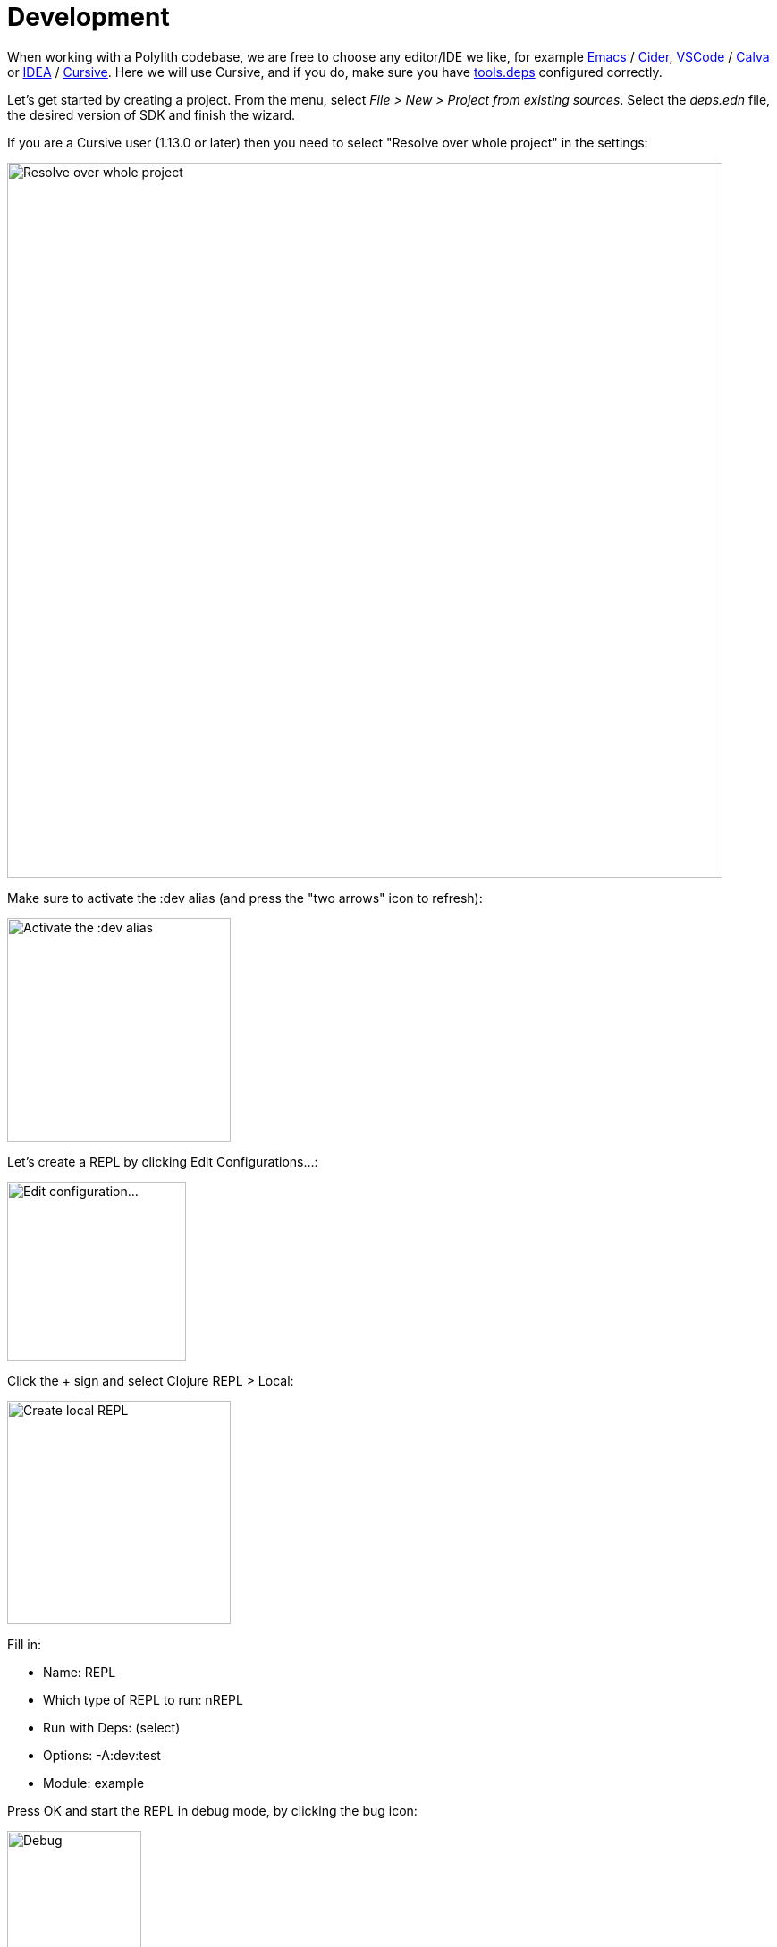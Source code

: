 = Development

When working with a Polylith codebase, we are free to choose any editor/IDE we like, for example https://www.gnu.org/software/emacs/[Emacs] / https://github.com/clojure-emacs/cider[Cider], https://code.visualstudio.com/[VSCode] / https://marketplace.visualstudio.com/items?itemName=betterthantomorrow.calva[Calva] or https://www.jetbrains.com/idea/[IDEA] / https://cursive-ide.com/[Cursive]. Here we will use Cursive, and if you do, make sure you have https://cursive-ide.com/userguide/deps.html[tools.deps] configured correctly.

Let's get started by creating a project. From the menu, select _File > New > Project from existing sources_. Select the _deps.edn_ file, the desired version of SDK and finish the wizard.

If you are a Cursive user (1.13.0 or later) then you need to select "Resolve over whole project" in the settings:

image::images/development/idea-resolve-over-whole-project.png[alt=Resolve over whole project,width=800]

Make sure to activate the :dev alias (and press the "two arrows" icon to refresh):

image::images/development/activate-dev-alias.png[alt=Activate the :dev alias,width=250]

Let's create a REPL by clicking Edit Configurations...:

image::images/development/edit-configuration.png[alt=Edit configuration...,width=200]

Click the + sign and select Clojure REPL > Local:

image::images/development/create-local-repl.png[alt=Create local REPL,width=250]

Fill in:

* Name: REPL
* Which type of REPL to run: nREPL
* Run with Deps: (select)
* Options: -A:dev:test
* Module: example

Press OK and start the REPL in debug mode, by clicking the bug icon:

image::images/development/debug.png[alt=Debug,width=150]

When this turns up:

[source,shell]
----
Clojure 1.11.1
nREPL server started on port 56855 on host localhost - nrepl://localhost:56855
----

...we are ready to go!

If we look at the deps.edn file again, we can see that "development/src" was already added to the path:

[source,shell]
----
 :aliases  {:dev {:extra-paths ["development/src"]
----

This gives us access to the _development/src_ directory so that we can work with the code.

The "development/src" path belongs to the _dev_ alias which we activated previously and also added to the REPL by selecting the _-A:dev:test_ option. This means that we have configured everything that https://github.com/clojure/tools.deps.alpha[tools.deps] needs and that we are ready to write some Clojure code!

To do that we first need to create a namespace. We suggest that you use dev as a top namespace here and not the workspace top namespace _se.example_. The reason is that we don't want to mix the code we put here with the production code.

One way of structuring the code is to give all developers their own namespace under the dev top namespace. Let's follow that pattern and create the namespace _dev.lisa_.

Right click on the _development/src_ directory and select _New > Clojure Namespace_ and type _dev.lisa_:

When this dialog turns up, select _Don't ask again_ and click the _Add_ button:

image::images/development/add-file-to-git.png[alt=Debug,width=600]

If the namespace is not recognised, you may need to click the refresh button (two arrows):

image::images/development/refresh.png[alt=Debug,width=90]

Now let's write some code:

[source,shell]
----
(ns dev.lisa)

(+ 1 2 3)
----

Make sure the namespace is loaded, by sending `(ns dev.lisa)` to the REPL. If we then send `(+ 1 2 3)` to the REPL we should get 6 back, and if we do, it means that we now have a working development environment!
